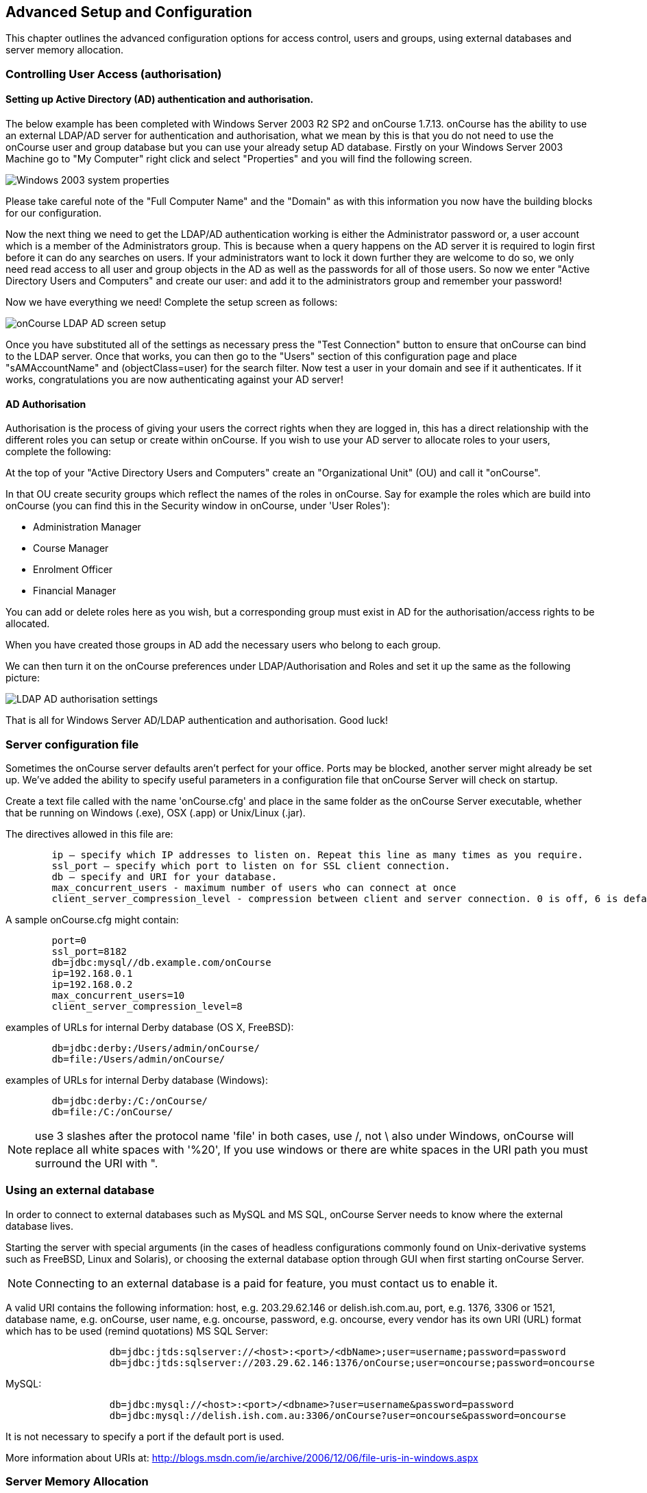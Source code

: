 [[advancedSetup]]
== Advanced Setup and Configuration

This chapter outlines the advanced configuration options for access control, users and groups, using external databases and server memory allocation.

[[advancedSetup-accessControl]]
=== Controlling User Access (authorisation)

==== Setting up Active Directory (AD) authentication and authorisation.

The below example has been completed with Windows Server 2003 R2 SP2 and onCourse 1.7.13. onCourse has the ability to use an external LDAP/AD server for authentication and authorisation, what we mean by this is that you do not need to use the onCourse user and group database but you can use your already setup AD database. Firstly on your Windows Server 2003 Machine go to "My Computer" right click and select "Properties" and you will find the following screen.

image::images/Windows_2003_system_properties.png[]

Please take careful note of the "Full Computer Name" and the "Domain" as with this information you now have the building blocks for our configuration.

Now the next thing we need to get the LDAP/AD authentication working is either the Administrator password or, a user account which is a member of the Administrators group. This is because when a query happens on the AD server it is required to login first before it can do any searches on users. If your administrators want to lock it down further they are welcome to do so, we only need read access to all user and group objects in the AD as well as the passwords for all of those users. So now we enter "Active Directory Users and Computers" and create our user: and add it to the administrators group and remember your password!

Now we have everything we need! Complete the setup screen as follows:

image::images/onCourse_LDAP_AD_screen_setup.png[]

Once you have substituted all of the settings as necessary press the "Test Connection" button to ensure that onCourse can bind to the LDAP server. Once that works, you can then go to the "Users" section of this configuration page and place "sAMAccountName" and (objectClass=user) for the search filter. Now test a user in your domain and see if it authenticates. If it works, congratulations you are now authenticating against your AD server!

==== AD Authorisation

Authorisation is the process of giving your users the correct rights when they are logged in, this has a direct relationship with the different roles you can setup or create within onCourse. If you wish to use your AD server to allocate roles to your users, complete the following:

At the top of your "Active Directory Users and Computers" create an "Organizational Unit" (OU) and call it "onCourse".

In that OU create security groups which reflect the names of the roles in onCourse. Say for example the roles which are build into onCourse (you can find this in the Security window in onCourse, under 'User Roles'):

* Administration Manager
* Course Manager
* Enrolment Officer
* Financial Manager

You can add or delete roles here as you wish, but a corresponding group must exist in AD for the authorisation/access rights to be allocated.

When you have created those groups in AD add the necessary users who belong to each group.

We can then turn it on the onCourse preferences under LDAP/Authorisation and Roles and set it up the same as the following picture:

image::images/LDAP_AD_authorisation_settings.png[]

That is all for Windows Server AD/LDAP authentication and authorisation. Good luck!

[[advancedSetup-serverconfigurationfile]]
=== Server configuration file

Sometimes the onCourse server defaults aren't perfect for your office. Ports may be blocked, another server might already be set up. We've added the ability to specify useful parameters in a configuration file that onCourse Server will check on startup.

Create a text file called with the name 'onCourse.cfg' and place in the same folder as the onCourse Server executable, whether that be running on Windows (.exe), OSX (.app) or Unix/Linux (.jar).

The directives allowed in this file are:

....
        ip – specify which IP addresses to listen on. Repeat this line as many times as you require.
        ssl_port – specify which port to listen on for SSL client connection.
        db – specify and URI for your database.
        max_concurrent_users - maximum number of users who can connect at once
        client_server_compression_level - compression between client and server connection. 0 is off, 6 is default and 9 is the maximum compression setting. More compression uses more CPU at each end.

....

A sample onCourse.cfg might contain:

....
        port=0
        ssl_port=8182
        db=jdbc:mysql//db.example.com/onCourse
        ip=192.168.0.1
        ip=192.168.0.2
        max_concurrent_users=10
        client_server_compression_level=8

....

examples of URLs for internal Derby database (OS X, FreeBSD):

....
        db=jdbc:derby:/Users/admin/onCourse/
        db=file:/Users/admin/onCourse/
....

examples of URLs for internal Derby database (Windows):

....
        db=jdbc:derby:/C:/onCourse/
        db=file:/C:/onCourse/

....

[NOTE]
====
use 3 slashes after the protocol name 'file' in both cases, use /, not \ also under Windows, onCourse will replace all white spaces with '%20', If you use windows or there are white spaces in the URI path you must surround the URI with ".
====

[[advancedSetup-externalDatabase]]
=== Using an external database

In order to connect to external databases such as MySQL and MS SQL, onCourse Server needs to know where the external database lives.

Starting the server with special arguments (in the cases of headless configurations commonly found on Unix-derivative systems such as FreeBSD, Linux and Solaris), or choosing the external database option through GUI when first starting onCourse Server.

[NOTE]
====
Connecting to an external database is a paid for feature, you must contact us to enable it.
====

A valid URI contains the following information: host, e.g. 203.29.62.146 or delish.ish.com.au, port, e.g. 1376, 3306 or 1521, database name, e.g. onCourse, user name, e.g. oncourse, password, e.g. oncourse, every vendor has its own URI (URL) format which has to be used (remind quotations) MS SQL Server:

....
                  db=jdbc:jtds:sqlserver://<host>:<port>/<dbName>;user=username;password=password
                  db=jdbc:jtds:sqlserver://203.29.62.146:1376/onCourse;user=oncourse;password=oncourse

....

MySQL:

....
                  db=jdbc:mysql://<host>:<port>/<dbname>?user=username&password=password
                  db=jdbc:mysql://delish.ish.com.au:3306/onCourse?user=oncourse&password=oncourse

....

It is not necessary to specify a port if the default port is used.

More information about URIs at: http://blogs.msdn.com/ie/archive/2006/12/06/file-uris-in-windows.aspx

[[advancedSetup-serverMemory]]
=== Server Memory Allocation

In addition, you can specify a different memory utilisation for onCourse Server. onCourse Server will try to use all the memory you allocate to it, since it makes use of that memory for caching. Up to a certain point, adding more memory will help, but after that more memory will have no effect or even slow things down since the server has more work to do to manage all that cache. You will have to tune your settings according to your own needs, but the default will do fairly well for most installations.

If you are running Linux or Unix, you will find the necessary settings in the startup script. On Windows you need to create a text file with the name onCourseServer.vmoptions or onCourseService.vmoptions. The name of this file before the dot must match exactly the name of your executable before the dot. In that file put this:

....
-Xmx1500M
....

That will increase the cache to 1500 Mb for onCourse Server. About another 80Mb will be used by the application itself, so the total usage will be those two combined. On Windows 32bit, never go past 1.5Gb for onCourse because of limitations in Windows. A Unix or OSX 32bit environment will allow you to assign up 3.5Gb.

The onCourseServer.log will report errors of java.lang.OutOfMemoryError if you have given the onCourse Server insufficient RAM for your usage requirements. Prior to this your end users may also detect processing errors, such as failing enrolments.

Beyond what you have allocated to onCourse, make sure the server has sufficient RAM to run the operating system and other applications. It is very important the server doesn't swap memory to disk at any time or you will encounter major performance problems.

In a 64bit operating system you can install more than 4Gb of RAM in the server memory. OS X users will be running 64bit by default. We recommend installing 64bit operating systems for all servers.

[[advancedSetup-Help]]
=== Log files

The onCourse server application and the onCourse client application both create daily log files. The onCourse server log levels are set by the onCourse database manager inside the config file.

=== Audit Logging

Audit logs are created when a record is created, edited or deleted. When a script fails or an email key collision occurs, an audit log record is also created. You can find the Audio Logs window by typing 'Audit Logs' into the search on the Dashboard, or by clicking the question mark icon on a window in onCourse, then clicking 'View audit trail'.

The Audit Log list view window displays all entities edited or created by each onCourse user and the date and time of that action.

The advanced search function in Audit logs allows you to search for a particular type of log e.g. script failure or log from a particular user.

Double clicking on the audit log for a script failure or email key collision will provide additional information in 'message' field in the edit view. Edit, create or delete logs do not show any additional information in the edit view.

You can also access the audit logs for a particular record by using the 'find related' feature from any list view.
For example, you can select a class and find the related audit logs for that one particular class, or from the user account record, all audit logs for one particular user.

image::images/audit_log_list_view.png[title='The list view of the audit logs']
